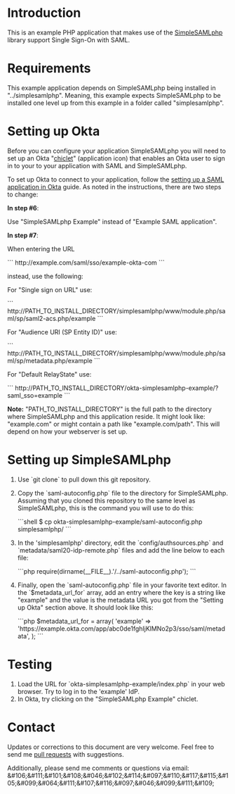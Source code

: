# This is a file written in Emacs and authored using org-mode (http://orgmode.org/)
# The "README.md" file is generated from this file by running the
# "M-x org-md-export-to-markdown" command from inside of Emacs.
#
# Don't render a Table of Contents 
#+OPTIONS: toc:nil
# Don't render section numbers
#+OPTIONS: num:nil
# Turn of subscript parsing: http://super-user.org/wordpress/2012/02/02/how-to-get-rid-of-subscript-annoyance-in-org-mode/comment-page-1/
#+OPTIONS: ^:{}
* Introduction
  This is an example PHP application that makes use of the
  [[https://simplesamlphp.org/][SimpleSAMLphp]] library support Single Sign-On with SAML.
* Requirements
  This example application depends on SimpleSAMLphp being installed in
  "../simplesamlphp". Meaning, this example expects SimpleSAMLphp to
  be installed one level up from this example in a folder called
  "simplesamlphp".
* Setting up Okta

  Before you can configure your application SimpleSAMLphp you 
  will need to set up an Okta "[[https://support.okta.com/articles/Knowledge_Article/27838096-Okta-Terminology][chiclet]]" (application icon) that enables an Okta 
  user to sign in to your to your application with SAML and SimpleSAMLphp.

  To set up Okta to connect to your application, follow the
  [[http://developer.okta.com/docs/examples/setting_up_a_saml_application_in_okta.html][setting up a SAML application in Okta]] guide. 
  As noted in the instructions, there are two steps to change:

  *In step #6*: 

  Use "SimpleSAMLphp Example" instead of "Example SAML application".

  *In step #7*: 

  When entering the URL
  #+BEGIN_HTML
  ```
  http://example.com/saml/sso/example-okta-com
  ```
  #+END_HTML

  instead, use the following:

  For "Single sign on URL" use:
  #+BEGIN_HTML
  ```
  http://PATH_TO_INSTALL_DIRECTORY/simplesamlphp/www/module.php/saml/sp/saml2-acs.php/example
  ```
  #+END_HTML

  For "Audience URI (SP Entity ID)" use:
  #+BEGIN_HTML
  ```
  http://PATH_TO_INSTALL_DIRECTORY/simplesamlphp/www/module.php/saml/sp/metadata.php/example
  ```
  #+END_HTML

  For "Default RelayState" use:
  #+BEGIN_HTML
  ```
  http://PATH_TO_INSTALL_DIRECTORY/okta-simplesamlphp-example/?saml_sso=example
  ```
  #+END_HTML

  *Note:*
  "PATH_TO_INSTALL_DIRECTORY" is the full path to the directory where SimpleSAMLphp and this application reside.
  It might look like: "example.com" or might contain a path like "example.com/path". 
  This will depend on how your webserver is set up.

* Setting up SimpleSAMLphp
  1. Use `git clone` to pull down this git repository.
  2. Copy the `saml-autoconfig.php` file to the directory for SimpleSAMLphp.
     Assuming that you cloned this repository to the same level as
     SimpleSAMLphp, this is the command you will use to do this:
     #+BEGIN_HTML
     ```shell 
     $ cp okta-simplesamlphp-example/saml-autoconfig.php simplesamlphp/ 
     ```
     #+END_HTML
  3. In the 'simplesamlphp' directory, 
     edit the `config/authsources.php` 
     and `metadata/saml20-idp-remote.php` files and add the line below to each file:
     #+BEGIN_HTML
     ```php
     require(dirname(__FILE__).'/../saml-autoconfig.php');
     ```
     #+END_HTML
  4. Finally, open the `saml-autoconfig.php` file in your favorite text editor.
     In the `$metadata_url_for` array, add an entry where the key is a
     string like "example" and the value is the metadata URL you got
     from the "Setting up Okta" section above. It should look like this:
     #+BEGIN_HTML
     ```php
     $metadata_url_for = array(
         'example' => 'https://example.okta.com/app/abc0de1fghIjKlMNo2p3/sso/saml/metadata',
     );
     ```
     #+END_HTML
* Testing
  1. Load the URL for `okta-simplesamlphp-example/index.php` in your web browser. 
     Try to log in to the 'example' IdP.
  2. In Okta, try clicking on the "SimpleSAMLphp Example" chiclet.
* Contact
  Updates or corrections to this document are very welcome. Feel free
  to send me [[https://help.github.com/articles/using-pull-requests/][pull requests]] with suggestions.

  # In a (perhaps fruitless) effort to avoid getting more spam, I've
  # encoded my email address using HTML entities.
  Additionally, please send me comments or questions via email: &#106;&#111;&#101;&#108;&#046;&#102;&#114;&#097;&#110;&#117;&#115;&#105;&#099;&#064;&#111;&#107;&#116;&#097;&#046;&#099;&#111;&#109;

